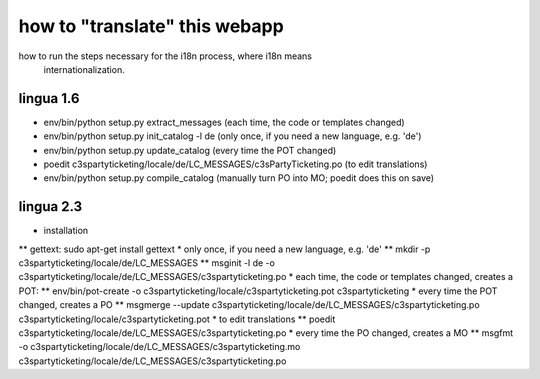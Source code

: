 

how to "translate" this webapp
===============================
 
how to run the steps necessary for the i18n process, where i18n means
 internationalization.

lingua 1.6
----------
* env/bin/python setup.py extract_messages    (each time, the code or templates changed)
* env/bin/python setup.py init_catalog -l de  (only once, if you need a new language, e.g. 'de')
* env/bin/python setup.py update_catalog      (every time the POT changed)
* poedit c3spartyticketing/locale/de/LC_MESSAGES/c3sPartyTicketing.po  (to edit translations)
* env/bin/python setup.py compile_catalog     (manually turn PO into MO; poedit does this on save)

lingua 2.3
----------
* installation 
** gettext: sudo apt-get install gettext
* only once, if you need a new language, e.g. 'de'
** mkdir -p c3spartyticketing/locale/de/LC_MESSAGES
** msginit -l de -o c3spartyticketing/locale/de/LC_MESSAGES/c3spartyticketing.po
* each time, the code or templates changed, creates a POT:
** env/bin/pot-create -o c3spartyticketing/locale/c3spartyticketing.pot c3spartyticketing
* every time the POT changed, creates a PO
** msgmerge --update c3spartyticketing/locale/de/LC_MESSAGES/c3spartyticketing.po c3spartyticketing/locale/c3spartyticketing.pot
* to edit translations
** poedit c3spartyticketing/locale/de/LC_MESSAGES/c3spartyticketing.po
* every time the PO changed, creates a MO
** msgfmt -o c3spartyticketing/locale/de/LC_MESSAGES/c3spartyticketing.mo c3spartyticketing/locale/de/LC_MESSAGES/c3spartyticketing.po